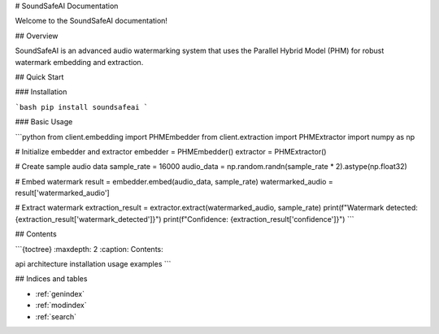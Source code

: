 # SoundSafeAI Documentation

Welcome to the SoundSafeAI documentation!

## Overview

SoundSafeAI is an advanced audio watermarking system that uses the Parallel Hybrid Model (PHM) for robust watermark embedding and extraction.

## Quick Start

### Installation

```bash
pip install soundsafeai
```

### Basic Usage

```python
from client.embedding import PHMEmbedder
from client.extraction import PHMExtractor
import numpy as np

# Initialize embedder and extractor
embedder = PHMEmbedder()
extractor = PHMExtractor()

# Create sample audio data
sample_rate = 16000
audio_data = np.random.randn(sample_rate * 2).astype(np.float32)

# Embed watermark
result = embedder.embed(audio_data, sample_rate)
watermarked_audio = result['watermarked_audio']

# Extract watermark
extraction_result = extractor.extract(watermarked_audio, sample_rate)
print(f"Watermark detected: {extraction_result['watermark_detected']}")
print(f"Confidence: {extraction_result['confidence']}")
```

## Contents

```{toctree}
:maxdepth: 2
:caption: Contents:

api
architecture
installation
usage
examples
```

## Indices and tables

* :ref:`genindex`
* :ref:`modindex`
* :ref:`search`
